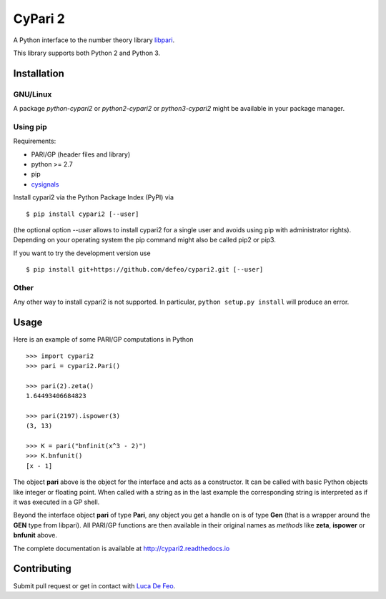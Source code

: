CyPari 2
========

.. image:: https://travis-ci.org/defeo/cypari2.svg?branch=master

A Python interface to the number theory library `libpari <http://pari.math.u-bordeaux.fr/>`_.

This library supports both Python 2 and Python 3.

Installation
------------

GNU/Linux
^^^^^^^^^

A package `python-cypari2` or `python2-cypari2` or `python3-cypari2` might be
available in your package manager.

Using pip
^^^^^^^^^

Requirements:

- PARI/GP (header files and library)
- python >= 2.7
- pip
- `cysignals <https://pypi.python.org/pypi/cysignals/>`_

Install cypari2 via the Python Package Index (PyPI) via

::

    $ pip install cypari2 [--user]

(the optional option *--user* allows to install cypari2 for a single user
and avoids using pip with administrator rights). Depending on your operating
system the pip command might also be called pip2 or pip3.

If you want to try the development version use

::

    $ pip install git+https://github.com/defeo/cypari2.git [--user]

Other
^^^^^

Any other way to install cypari2 is not supported. In particular, ``python
setup.py install`` will produce an error.

Usage
-----

Here is an example of some PARI/GP computations in Python

::

    >>> import cypari2
    >>> pari = cypari2.Pari()

    >>> pari(2).zeta()
    1.64493406684823

    >>> pari(2197).ispower(3)
    (3, 13)

    >>> K = pari("bnfinit(x^3 - 2)")
    >>> K.bnfunit()
    [x - 1]

The object **pari** above is the object for the interface and acts as a
constructor. It can be called with basic Python objects like integer
or floating point. When called with a string as in the last example
the corresponding string is interpreted as if it was executed in a GP shell.

Beyond the interface object **pari** of type **Pari**, any object you get a
handle on is of type **Gen** (that is a wrapper around the **GEN** type from
libpari). All PARI/GP functions are then available in their original names as
*methods* like **zeta**, **ispower** or **bnfunit** above.

The complete documentation is available at http://cypari2.readthedocs.io

Contributing
------------

Submit pull request or get in contact with `Luca De Feo <http://defeo.lu/>`_.
